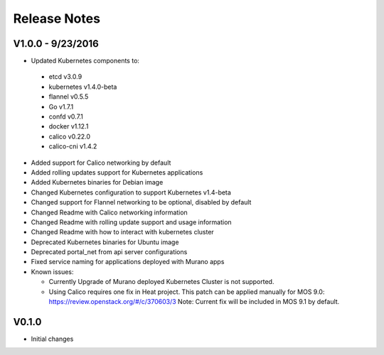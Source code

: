 Release Notes
=============

V1.0.0 - 9/23/2016
------------------
* Updated Kubernetes components to:

 * etcd v3.0.9
 * kubernetes v1.4.0-beta
 * flannel v0.5.5
 * Go v1.7.1
 * confd v0.7.1
 * docker v1.12.1
 * calico v0.22.0
 * calico-cni v1.4.2

* Added support for Calico networking by default
* Added rolling updates support for Kubernetes applications
* Added Kubernetes binaries for Debian image
* Changed Kubernetes configuration to support Kubernetes v1.4-beta
* Changed support for Flannel networking to be optional, disabled by default
* Changed Readme with Calico networking information
* Changed Readme with rolling update support and usage information
* Changed Readme with how to interact with kubernetes cluster
* Deprecated Kubernetes binaries for Ubuntu image
* Deprecated portal_net from api server configurations
* Fixed  service naming for applications deployed with Murano apps
* Known issues:

  * Currently Upgrade of Murano deployed Kubernetes Cluster is not supported.
  * Using Calico requires one fix in Heat project.
    This patch can be applied manually for MOS 9.0:
    https://review.openstack.org/#/c/370603/3
    Note: Current fix will be included in MOS 9.1 by default.

V0.1.0
------

* Initial changes
